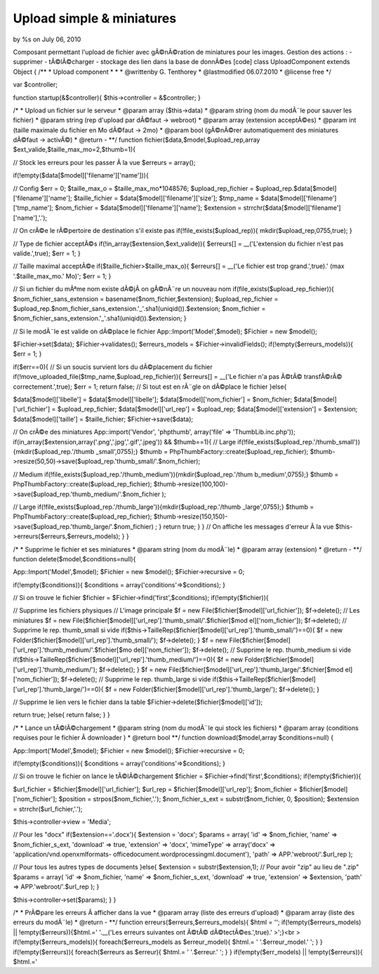 

Upload simple & miniatures
==========================

by %s on July 06, 2010

Composant permettant l'upload de fichier avec gÃ©nÃ©ration de
miniatures pour les images. Gestion des actions : - supprimer -
tÃ©lÃ©charger - stockage des lien dans la base de donnÃ©es
[code] class UploadComponent extends Object
{
/**
* Upload component
*
*
* @writtenby G. Tenthorey
* @lastmodified 06.07.2010
* @license free
*/

var $controller;

function startup(&$controller){
$this->controller = &$controller;
}

/*
* Upload un fichier sur le serveur
* @param array ($this->data)
* @param string (nom du modÃ¨le pour sauver les fichier)
* @param string (rep d'upload par dÃ©faut -> webroot)
* @param array (extension acceptÃ©es)
* @param int (taille maximale du fichier en Mo dÃ©faut -> 2mo)
* @param bool (gÃ©nÃ©rer automatiquement des miniatures dÃ©faut ->
activÃ©)
* @return -
**/
function fichier($data,$model,$upload_rep,array
$ext_valide,$taille_max_mo=2,$thumb=1){

// Stock les erreurs pour les passer Ã la vue
$erreurs = array();

if(!empty($data[$model]['filename']['name'])){

// Config
$err = 0;
$taille_max_o = $taille_max_mo*1048576;
$upload_rep_fichier = $upload_rep.$data[$model]['filename']['name'];
$taille_fichier = $data[$model]['filename']['size'];
$tmp_name = $data[$model]['filename']['tmp_name'];
$nom_fichier = $data[$model]['filename']['name'];
$extension = strrchr($data[$model]['filename']['name'],'.');

// On crÃ©e le rÃ©pertoire de destination s'il existe pas
if(!file_exists($upload_rep)){
mkdir($upload_rep,0755,true);
}

// Type de fichier acceptÃ©s
if(!in_array($extension,$ext_valide)){
$erreurs[] = __('L\'extension du fichier n\'est pas valide.',true);
$err = 1;
}

// Taille maximal acceptÃ©e
if($taille_fichier>$taille_max_o){
$erreurs[] = __('Le fichier est trop grand.',true).' (max
'.$taille_max_mo.' Mo)';
$err = 1;
}

// Si un fichier du mÃªme nom existe dÃ©jÃ on gÃ©nÃ¨re un nouveau nom
if(file_exists($upload_rep_fichier)){
$nom_fichier_sans_extension = basename($nom_fichier,$extension);
$upload_rep_fichier =
$upload_rep.$nom_fichier_sans_extension.'_'.sha1(uniqid()).$extension;
$nom_fichier =
$nom_fichier_sans_extension.'_'.sha1(uniqid()).$extension;
}

// Si le modÃ¨le est valide on dÃ©place le fichier
App::Import('Model',$model);
$Fichier = new $model();

$Fichier->set($data);
$Fichier->validates();
$erreurs_models = $Fichier->invalidFields();
if(!empty($erreurs_models)){
$err = 1;
}

if($err==0){
// Si un soucis survient lors du dÃ©placement du fichier
if(!move_uploaded_file($tmp_name,$upload_rep_fichier)){
$erreurs[] = __('Le fichier n\'a pas Ã©tÃ© transfÃ©rÃ©
correctement.',true);
$err = 1;
return false;
// Si tout est en rÃ¨gle on dÃ©place le fichier
}else{

$data[$model]['libelle'] = $data[$model]['libelle'];
$data[$model]['nom_fichier'] = $nom_fichier;
$data[$model]['url_fichier'] = $upload_rep_fichier;
$data[$model]['url_rep'] = $upload_rep;
$data[$model]['extension'] = $extension;
$data[$model]['taille'] = $taille_fichier;
$Fichier->save($data);

// On crÃ©e des miniatures
App::import('Vendor', 'phpthumb', array('file' =>
'ThumbLib.inc.php'));
if(in_array($extension,array('.png','.jpg','.gif','.jpeg')) &&
$thumb==1){
// Large
if(!file_exists($upload_rep.'/thumb_small')){mkdir($upload_rep.'/thumb
_small',0755);}
$thumb = PhpThumbFactory::create($upload_rep_fichier);
$thumb->resize(50,50)->save($upload_rep.'thumb_small/'.$nom_fichier);

// Medium
if(!file_exists($upload_rep.'/thumb_medium')){mkdir($upload_rep.'/thum
b_medium',0755);}
$thumb = PhpThumbFactory::create($upload_rep_fichier);
$thumb->resize(100,100)->save($upload_rep.'thumb_medium/'.$nom_fichier
);

// Large
if(!file_exists($upload_rep.'/thumb_large')){mkdir($upload_rep.'/thumb
_large',0755);}
$thumb = PhpThumbFactory::create($upload_rep_fichier);
$thumb->resize(150,150)->save($upload_rep.'thumb_large/'.$nom_fichier)
;
}
return true;
}
}
// On affiche les messages d'erreur Ã la vue
$this->erreurs($erreurs,$erreurs_models);
}
}

/*
* Supprime le fichier et ses miniatures
* @param string (nom du modÃ¨le)
* @param array (extension)
* @return -
**/
function delete($model,$conditions=null){

App::Import('Model',$model);
$Fichier = new $model();
$Fichier->recursive = 0;

if(!empty($conditions)){
$conditions = array('conditions'=>$conditions);
}

// Si on trouve le fichier
$fichier = $Fichier->find('first',$conditions);
if(!empty($fichier)){

// Supprime les fichiers physiques
// L'image principale
$f = new File($fichier[$model]['url_fichier']);
$f->delete();
// Les miniatures
$f = new File($fichier[$model]['url_rep'].'thumb_small/'.$fichier[$mod
el]['nom_fichier']);
$f->delete();
// Supprime le rep. thumb_small si vide
if($this->TailleRep($fichier[$model]['url_rep'].'thumb_small/')==0){
$f = new Folder($fichier[$model]['url_rep'].'thumb_small/');
$f->delete();
}
$f = new File($fichier[$model]['url_rep'].'thumb_medium/'.$fichier[$mo
del]['nom_fichier']);
$f->delete();
// Supprime le rep. thumb_medium si vide
if($this->TailleRep($fichier[$model]['url_rep'].'thumb_medium/')==0){
$f = new Folder($fichier[$model]['url_rep'].'thumb_medium/');
$f->delete();
}
$f = new File($fichier[$model]['url_rep'].'thumb_large/'.$fichier[$mod
el]['nom_fichier']);
$f->delete();
// Supprime le rep. thumb_large si vide
if($this->TailleRep($fichier[$model]['url_rep'].'thumb_large/')==0){
$f = new Folder($fichier[$model]['url_rep'].'thumb_large/');
$f->delete();
}

// Supprime le lien vers le fichier dans la table
$Fichier->delete($fichier[$model]['id']);

return true;
}else{
return false;
}
}

/*
* Lance un tÃ©lÃ©chargement
* @param string (nom du modÃ¨le qui stock les fichiers)
* @param array (conditions requises pour le fichier Ã downloader )
* @return bool
**/
function download($model,array $conditions=null)
{

App::Import('Model',$model);
$Fichier = new $model();
$Fichier->recursive = 0;

if(!empty($conditions)){
$conditions = array('conditions'=>$conditions);
}

// Si on trouve le fichier on lance le tÃ©lÃ©chargement
$fichier = $Fichier->find('first',$conditions);
if(!empty($fichier)){

$url_fichier = $fichier[$model]['url_fichier'];
$url_rep = $fichier[$model]['url_rep'];
$nom_fichier = $fichier[$model]['nom_fichier'];
$position = strpos($nom_fichier,'.');
$nom_fichier_s_ext = substr($nom_fichier, 0, $position);
$extension = strrchr($url_fichier,'.');

$this->controller->view = 'Media';

// Pour les "docx"
if($extension=='.docx'){
$extension = 'docx';
$params = array(
'id' => $nom_fichier,
'name' => $nom_fichier_s_ext,
'download' => true,
'extension' => 'docx',
'mimeType' => array('docx' => 'application/vnd.openxmlformats-
officedocument.wordprocessingml.document'),
'path' => APP.'webroot/'.$url_rep
);

// Pour tous les autres types de documents
}else{
$extension = substr($extension,1); // Pour avoir "zip" au lieu de
".zip"
$params = array(
'id' => $nom_fichier,
'name' => $nom_fichier_s_ext,
'download' => true,
'extension' => $extension,
'path' => APP.'webroot/'.$url_rep
);
}

$this->controller->set($params);
}
}

/*
* PrÃ©pare les erreurs Ã afficher dans la vue
* @param array (liste des erreurs d'upload)
* @param array (liste des erreurs du modÃ¨le)
* @return -
**/
function erreurs($erreurs,$erreurs_models){
$html = '';
if(!empty($erreurs_models) || !empty($erreurs)){$html.=' '.__('Les
erreurs suivantes ont Ã©tÃ© dÃ©tectÃ©es.',true).'
>';}<br > if(!empty($erreurs_models)){
foreach($erreurs_models as $erreur_model){
$html.= '
'.$erreur_model.'
';
}
}
if(!empty($erreurs)){
foreach($erreurs as $erreur){
$html.= '
'.$erreur.'
';
}
}
if(!empty($err_models) || !empty($erreurs)){ $html.='


